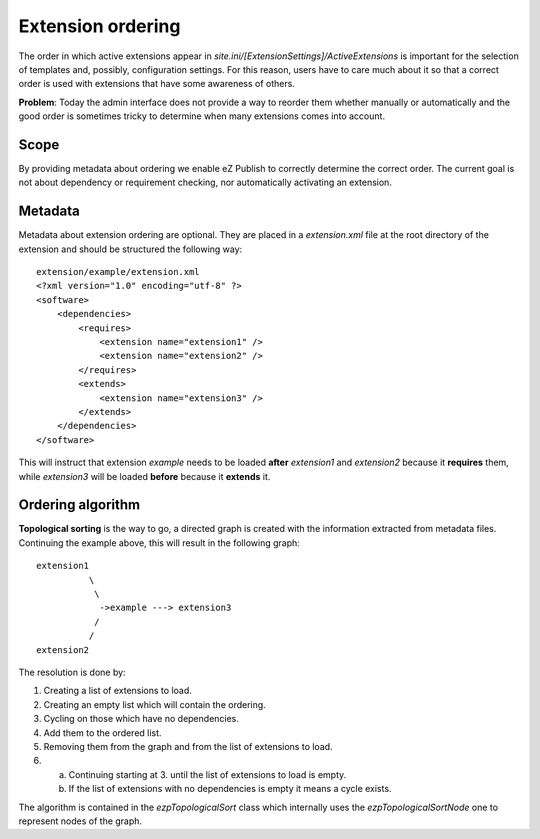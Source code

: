 Extension ordering
==================

The order in which active extensions appear in
*site.ini/[ExtensionSettings]/ActiveExtensions* is important for the selection
of templates and, possibly, configuration settings. For this reason, users have
to care much about it so that a correct order is used with extensions that have
some awareness of others.

**Problem**: Today the admin interface does not provide a way to reorder them
whether manually or automatically and the good order is sometimes tricky to
determine when many extensions comes into account.

Scope
-----

By providing metadata about ordering we enable eZ Publish to correctly determine
the correct order. The current goal is not about dependency or requirement
checking, nor automatically activating an extension.

Metadata
--------

Metadata about extension ordering are optional. They are placed in a
*extension.xml* file at the root directory of the extension and should be
structured the following way:

::

    extension/example/extension.xml
    <?xml version="1.0" encoding="utf-8" ?>
    <software>
        <dependencies>
            <requires>
                <extension name="extension1" />
                <extension name="extension2" />
            </requires>
            <extends>
                <extension name="extension3" />
            </extends>
        </dependencies>
    </software>

This will instruct that extension *example* needs to be loaded **after**
*extension1* and *extension2* because it **requires** them, while *extension3*
will be loaded **before** because it **extends** it.

Ordering algorithm
------------------

**Topological sorting** is the way to go, a directed graph is created with the
information extracted from metadata files. Continuing the example above, this
will result in the following graph:

::

    extension1
              \
               \
                ->example ---> extension3
               /
              /
    extension2

The resolution is done by:

1. Creating a list of extensions to load.

2. Creating an empty list which will contain the ordering.

3. Cycling on those which have no dependencies.

4. Add them to the ordered list.

5. Removing them from the graph and from the list of extensions to load.

6. a) Continuing starting at 3. until the list of extensions to load is empty.
   b) If the list of extensions with no dependencies is empty it means a cycle
      exists.

The algorithm is contained in the *ezpTopologicalSort* class which internally
uses the *ezpTopologicalSortNode* one to represent nodes of the graph.

